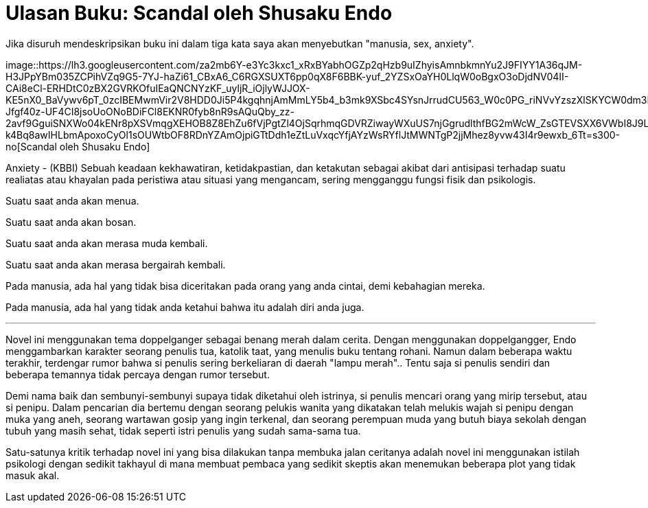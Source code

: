 =  Ulasan Buku: Scandal oleh Shusaku Endo
:stylesheet: /assets/style.css

Jika disuruh mendeskripsikan buku ini dalam tiga kata saya akan menyebutkan
"manusia, sex, anxiety".

image::https://lh3.googleusercontent.com/za2mb6Y-e3Yc3kxc1_xRxBYabhOGZp2qHzb9uIZhyisAmnbkmnYu2J9FIYY1A36qJM-H3JPpYBm035ZCPihVZq9G5-7YJ-haZi61_CBxA6_C6RGXSUXT6pp0qX8F6BBK-yuf_2YZSxOaYH0LlqW0oBgxO3oDjdNV04II-CAi8eCl-ERHDtC0zBX2GVRKOfuIEaQNCNYzKF_uyljR_iOjlyWJJOX-KE5nX0_BaVywv6pT_0zcIBEMwmVir2V8HDD0Ji5P4kgqhnjAmMmLY5b4_b3mk9XSbc4SYsnJrrudCU563_W0c0PG_riNVvYzszXlSKYCW0dm3FNzLHSW7cT_nesUoItaSaEDxnh3_MuWa8ZJzdyGxeh1BkoizLLugIl76nHPQWB9O2v8PhcwwvLKygUIeIXRpYe3Dh5EXYCZIhPFLzA7SfR6-Jfgf40z-UF4CI8jsoUoONoBDiFCl8EKNR0fyb8nR9sAQuQby_zz-2avf9GguiSNXWo04kENr8pXSVmqgXEHOB8Z8EhZu6fVjPgtZl4OjSqrhmqGDVRZiwayWXuUS7njGgrudlthfBG2mWcW_ZsGTEVSXX6VWbI8J9LmuqHqoZ7XbjaWF24i5KarX0MonDY9xU125gv0MkoLO9zQlFKi-k4Bq8awIHLbmApoxoCyOl1sOUWtbOF8RDnYZAmOjpiGTtDdh1eZtLuVxqcYfjAYzWsRYflJtMWNTgP2jjMhez8yvw43I4r9ewxb_6Tt=s300-no[Scandal
oleh Shusaku Endo]

Anxiety - (KBBI) Sebuah keadaan kekhawatiran, ketidakpastian, dan ketakutan
sebagai akibat dari antisipasi terhadap suatu realiatas atau khayalan pada
peristiwa atau situasi yang mengancam, sering mengganggu fungsi fisik dan
psikologis.

Suatu saat anda akan menua.

Suatu saat anda akan bosan.

Suatu saat anda akan merasa muda kembali.

Suatu saat anda akan merasa bergairah kembali.

Pada manusia, ada hal yang tidak bisa diceritakan pada orang yang anda cintai,
demi kebahagian mereka.

Pada manusia, ada hal yang tidak anda ketahui bahwa itu adalah diri anda juga.

* * *

Novel ini menggunakan tema doppelganger sebagai benang merah dalam cerita.
Dengan menggunakan doppelgangger, Endo menggambarkan karakter seorang penulis
tua, katolik taat, yang menulis buku tentang rohani.
Namun dalam beberapa waktu terakhir, terdengar rumor bahwa si penulis sering
berkeliaran di daerah "lampu merah"..
Tentu saja si penulis sendiri dan beberapa temannya tidak percaya dengan rumor
tersebut.

Demi nama baik dan sembunyi-sembunyi supaya tidak diketahui oleh istrinya, si
penulis mencari orang yang mirip tersebut, atau si penipu.
Dalam pencarian dia bertemu dengan seorang pelukis wanita yang dikatakan telah
melukis wajah si penipu dengan muka yang aneh, seorang wartawan gosip yang
ingin terkenal, dan seorang perempuan muda yang butuh biaya sekolah dengan
tubuh yang masih sehat, tidak seperti istri penulis yang sudah sama-sama tua.

Satu-satunya kritik terhadap novel ini yang bisa dilakukan tanpa membuka jalan
ceritanya adalah novel ini menggunakan istilah psikologi dengan sedikit
takhayul di mana membuat pembaca yang sedikit skeptis akan menemukan beberapa
plot yang tidak masuk akal.
